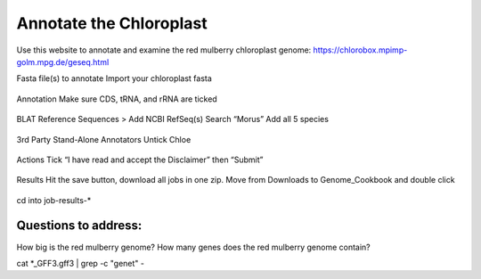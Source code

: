 Annotate the Chloroplast
=========================
Use this website to annotate and examine the red mulberry chloroplast genome:
https://chlorobox.mpimp-golm.mpg.de/geseq.html

Fasta file(s) to annotate
Import your chloroplast fasta

.. figure:: ../source/media/chlorobox1.png

Annotation
Make sure CDS, tRNA, and rRNA are ticked

.. figure:: ../source/media/chlorobox2.png

BLAT Reference Sequences > Add NCBI RefSeq(s)
Search “Morus”
Add all 5 species 

.. figure:: ../source/media/chlorobox3.png

3rd Party Stand-Alone Annotators
Untick Chloe

.. figure:: ../source/media/chlorobox4.png

Actions
Tick “I have read and accept the Disclaimer” then “Submit”

.. figure:: ../source/media/chlorobox5.png

Results
Hit the save button, download all jobs in one zip. Move from Downloads to Genome_Cookbook and double click

.. figure:: ../source/media/chlorobox6.png

cd into job-results-*

Questions to address:
""""""""""""""""""""
How big is the red mulberry genome?
How many genes does the red mulberry genome contain?

cat *_GFF3.gff3 | grep -c "gene\t" -


